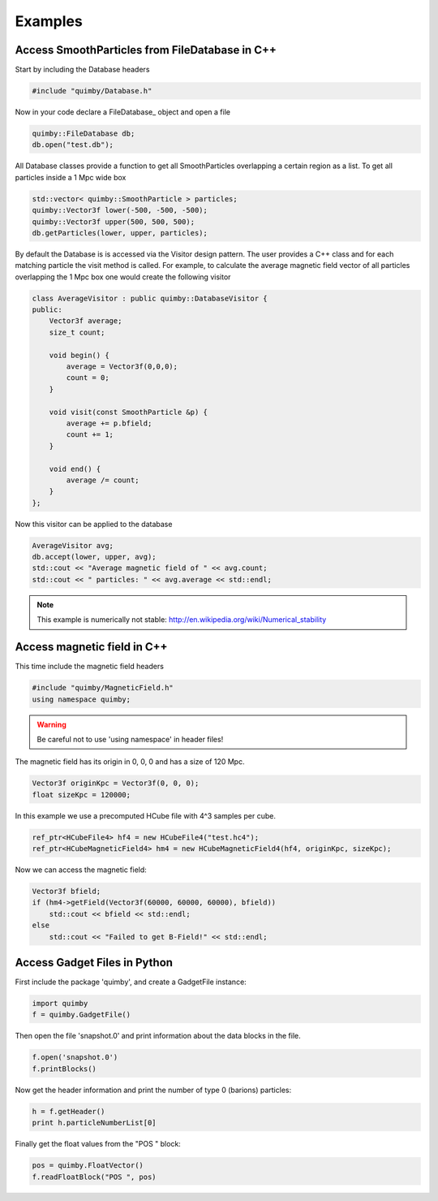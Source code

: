 Examples
--------

Access SmoothParticles from FileDatabase in C++
~~~~~~~~~~~~~~~~~~~~~~~~~~~~~~~~~~~~~~~~~~~~~~~

Start by including the Database headers

.. code-block:: c++
    
    #include "quimby/Database.h"   

Now in your code declare a FileDatabase_ object and open a file

.. code-block:: c++
    
    quimby::FileDatabase db;
    db.open("test.db");

All Database classes provide a function to get all SmoothParticles overlapping a certain region as a list.
To get all particles inside a 1 Mpc wide box
    
.. code-block:: c++
    
    std::vector< quimby::SmoothParticle > particles;
    quimby::Vector3f lower(-500, -500, -500);
    quimby::Vector3f upper(500, 500, 500);
    db.getParticles(lower, upper, particles);

By default the Database is is accessed via the Visitor design pattern.
The user provides a C++ class and for each matching particle the visit method is called.
For example, to calculate the average magnetic field vector of all particles overlapping the 1 Mpc box one would create the following visitor

.. code-block:: c++

    class AverageVisitor : public quimby::DatabaseVisitor {
    public:
        Vector3f average;
        size_t count;
        
        void begin() {
            average = Vector3f(0,0,0);
            count = 0;
        }
        
        void visit(const SmoothParticle &p) {
            average += p.bfield;
            count += 1;
        }
        
        void end() {
            average /= count;
        }   
    };
    
Now this visitor can be applied to the database

.. code-block:: c++

    AverageVisitor avg;
    db.accept(lower, upper, avg);
    std::cout << "Average magnetic field of " << avg.count;
    std::cout << " particles: " << avg.average << std::endl;
    
.. note:: This example is numerically not stable: http://en.wikipedia.org/wiki/Numerical_stability

Access magnetic field in C++
~~~~~~~~~~~~~~~~~~~~~~~~~~~~

This time include the magnetic field headers

.. code-block:: c++

    #include "quimby/MagneticField.h"
    using namespace quimby;

.. warning:: Be careful not to use 'using namespace' in header files!

The magnetic field has its origin in 0, 0, 0 and has a size of 120 Mpc. 

.. code-block:: c++

    Vector3f originKpc = Vector3f(0, 0, 0);
    float sizeKpc = 120000;

In this example we use a precomputed HCube file with 4^3 samples per cube.

.. code-block:: c++

    ref_ptr<HCubeFile4> hf4 = new HCubeFile4("test.hc4");
    ref_ptr<HCubeMagneticField4> hm4 = new HCubeMagneticField4(hf4, originKpc, sizeKpc);

Now we can access the magnetic field:

.. code-block:: c++

    Vector3f bfield;
    if (hm4->getField(Vector3f(60000, 60000, 60000), bfield))
        std::cout << bfield << std::endl;
    else
        std::cout << "Failed to get B-Field!" << std::endl;


Access Gadget Files in Python
~~~~~~~~~~~~~~~~~~~~~~~~~~~~

First include the package 'quimby', and create a GadgetFile instance:

.. code-block:: python

    import quimby
    f = quimby.GadgetFile()

Then open the file 'snapshot.0' and print information about the data blocks in the file.

.. code-block:: python

    f.open('snapshot.0')
    f.printBlocks()

Now get the header information and print the number of type 0 (barions) particles:

.. code-block:: python

    h = f.getHeader()
    print h.particleNumberList[0]

Finally get the float values from the "POS " block:

.. code-block:: python

    pos = quimby.FloatVector()
    f.readFloatBlock("POS ", pos)
